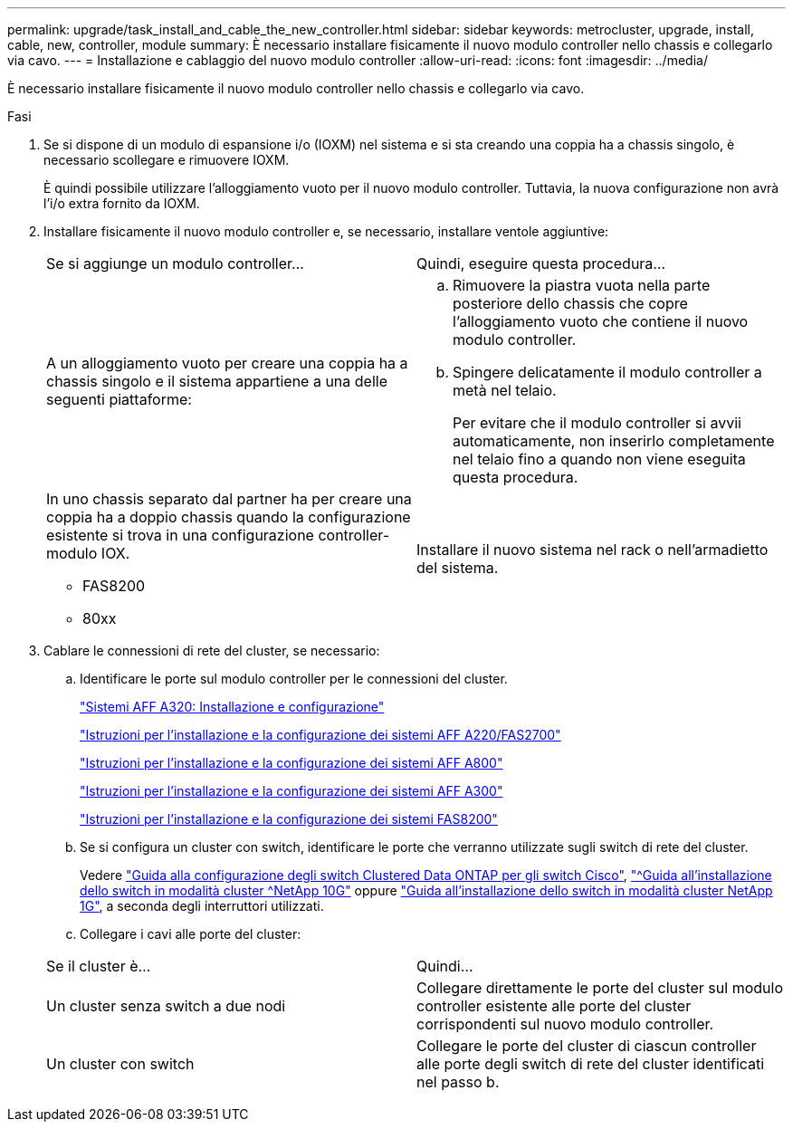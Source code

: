 ---
permalink: upgrade/task_install_and_cable_the_new_controller.html 
sidebar: sidebar 
keywords: metrocluster, upgrade, install, cable, new, controller, module 
summary: È necessario installare fisicamente il nuovo modulo controller nello chassis e collegarlo via cavo. 
---
= Installazione e cablaggio del nuovo modulo controller
:allow-uri-read: 
:icons: font
:imagesdir: ../media/


[role="lead"]
È necessario installare fisicamente il nuovo modulo controller nello chassis e collegarlo via cavo.

.Fasi
. Se si dispone di un modulo di espansione i/o (IOXM) nel sistema e si sta creando una coppia ha a chassis singolo, è necessario scollegare e rimuovere IOXM.
+
È quindi possibile utilizzare l'alloggiamento vuoto per il nuovo modulo controller. Tuttavia, la nuova configurazione non avrà l'i/o extra fornito da IOXM.

. Installare fisicamente il nuovo modulo controller e, se necessario, installare ventole aggiuntive:
+
|===


| Se si aggiunge un modulo controller... | Quindi, eseguire questa procedura... 


 a| 
A un alloggiamento vuoto per creare una coppia ha a chassis singolo e il sistema appartiene a una delle seguenti piattaforme:
 a| 
.. Rimuovere la piastra vuota nella parte posteriore dello chassis che copre l'alloggiamento vuoto che contiene il nuovo modulo controller.
.. Spingere delicatamente il modulo controller a metà nel telaio.
+
Per evitare che il modulo controller si avvii automaticamente, non inserirlo completamente nel telaio fino a quando non viene eseguita questa procedura.





 a| 
In uno chassis separato dal partner ha per creare una coppia ha a doppio chassis quando la configurazione esistente si trova in una configurazione controller-modulo IOX.

** FAS8200
** 80xx

 a| 
Installare il nuovo sistema nel rack o nell'armadietto del sistema.

|===
. Cablare le connessioni di rete del cluster, se necessario:
+
.. Identificare le porte sul modulo controller per le connessioni del cluster.
+
https://docs.netapp.com/platstor/topic/com.netapp.doc.hw-a320-install-setup/home.html["Sistemi AFF A320: Installazione e configurazione"^]

+
https://library.netapp.com/ecm/ecm_download_file/ECMLP2842666["Istruzioni per l'installazione e la configurazione dei sistemi AFF A220/FAS2700"^]

+
https://library.netapp.com/ecm/ecm_download_file/ECMLP2842668["Istruzioni per l'installazione e la configurazione dei sistemi AFF A800"^]

+
https://library.netapp.com/ecm/ecm_download_file/ECMLP2469722["Istruzioni per l'installazione e la configurazione dei sistemi AFF A300"^]

+
https://library.netapp.com/ecm/ecm_download_file/ECMLP2316769["Istruzioni per l'installazione e la configurazione dei sistemi FAS8200"^]

.. Se si configura un cluster con switch, identificare le porte che verranno utilizzate sugli switch di rete del cluster.
+
Vedere https://library.netapp.com/ecm/ecm_get_file/ECMP1115327["Guida alla configurazione degli switch Clustered Data ONTAP per gli switch Cisco"^], https://library.netapp.com/ecm/ecm_download_file/ECMP1117824["^Guida all'installazione dello switch in modalità cluster ^NetApp 10G"^] oppure https://library.netapp.com/ecm/ecm_download_file/ECMP1117853["Guida all'installazione dello switch in modalità cluster NetApp 1G"^], a seconda degli interruttori utilizzati.

.. Collegare i cavi alle porte del cluster:


+
|===


| Se il cluster è... | Quindi... 


 a| 
Un cluster senza switch a due nodi
 a| 
Collegare direttamente le porte del cluster sul modulo controller esistente alle porte del cluster corrispondenti sul nuovo modulo controller.



 a| 
Un cluster con switch
 a| 
Collegare le porte del cluster di ciascun controller alle porte degli switch di rete del cluster identificati nel passo b.

|===

